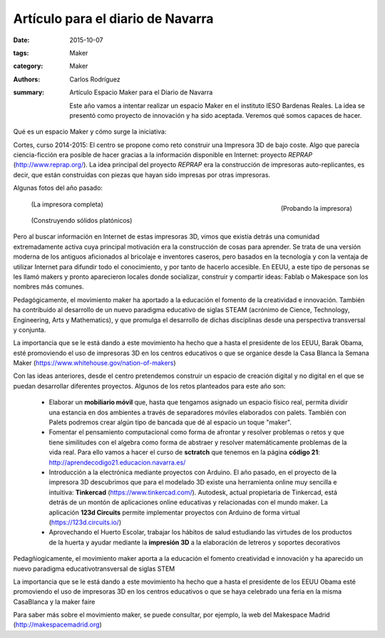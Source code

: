 Artículo para el diario de Navarra
#################################################

:date: 2015-10-07
:tags: Maker
:category: Maker
:authors: Carlos Rodríguez
:summary: Artículo Espacio Maker para el Diario de Navarra

    Este año vamos a intentar realizar un espacio Maker en el instituto IESO Bardenas Reales. La idea se presentó como proyecto de innovación y ha sido aceptada. Veremos qué somos capaces de hacer. 

Qué es un espacio Maker y cómo surge la iniciativa:

Cortes, curso 2014-2015: El centro se propone como reto construir una Impresora 3D de bajo coste. Algo que parecía ciencia-ficción era posible de hacer gracias a la información disponible en Internet: proyecto *REPRAP*  (http://www.reprap.org/).
La idea principal del proyecto *REPRAP* era la construcción de impresoras auto-replicantes, es decir, que están construidas con piezas que hayan sido impresas por otras impresoras.

Algunas fotos del año pasado:

.. figure:: ./img/probando.JPG
	:align: right
	:width:	400 px
	:alt:	'Probando la Impresora'
	
	(Probando la impresora)
		   
.. figure:: ./img/impresora_completa.jpg
	:width:	400 px
	:alt:	'Impresora completa'
	
	(La impresora completa)
	
.. figure:: ./img/construyendo.JPG
	:width:	400 px
	:alt:	'Construyendo sólidos'
	
	(Construyendo sólidos platónicos)
	
Pero al buscar información en Internet de estas impresoras 3D, vimos que existía detrás una comunidad extremadamente activa cuya principal motivación era la construcción de cosas para aprender. Se trata de una versión moderna de los antiguos aficionados al bricolaje e inventores caseros, pero basados en la tecnología y con la ventaja de utilizar Internet para difundir todo el conocimiento, y por tanto de hacerlo accesible. En EEUU, a este tipo de personas se les llamó makers y pronto aparecieron locales donde socializar, construir y compartir ideas: Fablab o Makespace son los nombres más comunes. 

Pedagógicamente, el movimiento maker ha aportado a la educación el fomento de la creatividad e innovación. También ha contribuido al desarrollo de un nuevo paradigma educativo de siglas STEAM (acrónimo de Cience, Technology, Engineering, Arts y Mathematics), y que promulga el desarrollo de dichas disciplinas desde una perspectiva transversal y conjunta.

La importancia que se le está dando a este movimiento ha hecho que a hasta el presidente de los EEUU, Barak Obama, esté promoviendo el uso de impresoras 3D en los centros educativos o que se organice desde la Casa Blanca la Semana Maker (https://www.whitehouse.gov/nation-of-makers)

Con las ideas anteriores, desde el centro pretendemos construir un espacio de creación digital y no digital en el que se puedan desarrollar diferentes proyectos. Algunos de los retos planteados para este año son:

    - Elaborar un **mobiliario móvil** que, hasta que tengamos asignado un espacio físico real, permita dividir una estancia en dos ambientes a través de separadores móviles elaborados con palets. También con Palets podremos crear algún tipo de bancada que dé al espacio un toque "maker".
    
    - Fomentar el pensamiento computacional como forma de afrontar y resolver problemas o retos y que tiene similitudes con el algebra como forma de abstraer y resolver matemáticamente problemas de la vida real. Para ello vamos a hacer el curso de **sctratch** que tenemos en la página **código 21**: http://aprendecodigo21.educacion.navarra.es/
    
    - Introducción a la electrónica mediante proyectos con Arduino. El año pasado, en el proyecto de la impresora 3D descubrimos que para el modelado 3D existe una herramienta online muy sencilla e intuitiva: **Tinkercad** (https://www.tinkercad.com/). Autodesk, actual propietaria de Tinkercad, está detrás de un montón de aplicaciones online educativas y relacionadas con el mundo maker. La aplicación **123d Circuits** permite implementar proyectos con Arduino de forma virtual (https://123d.circuits.io/)
    
    - Aprovechando el Huerto Escolar, trabajar los hábitos de salud estudiando las virtudes de los productos de la huerta y ayudar mediante la **impresión 3D** a la elaboración de letreros y soportes decorativos 

Pedagñiogicamente, el movimiento maker aporta a la educación el fomento creatividad e innovación y ha aparecido un nuevo paradigma educativotransversal de siglas STEM

La importancia que se le está dando a este movimiento ha hecho que a hasta el presidente de los EEUU Obama esté promoviendo el uso de impresoras 3D en los centros educativos o que se haya celebrado una feria en la misma CasaBlanca y la maker faire

Para saber más sobre el movimiento maker, se puede consultar, por ejemplo, la web del Makespace Madrid (http://makespacemadrid.org)
